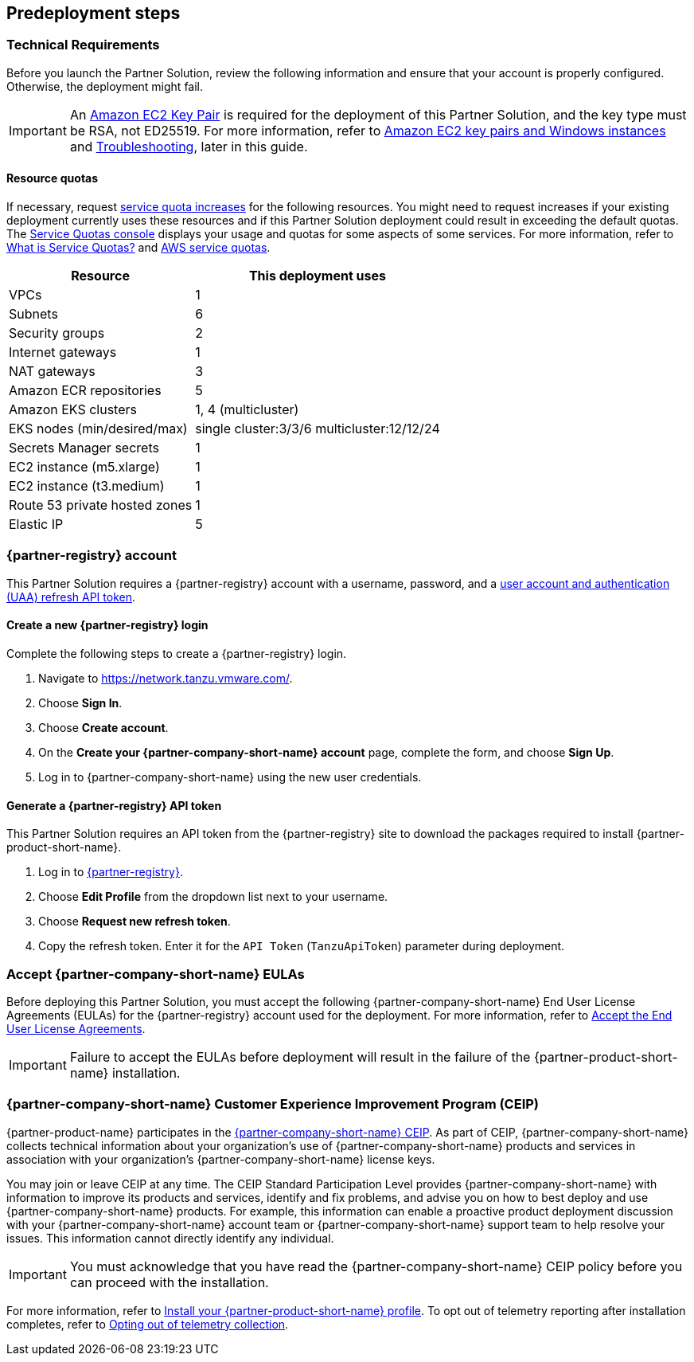 //Include any predeployment steps here, such as signing up for a Marketplace AMI or making any changes to a partner account. If there are no predeployment steps, leave this file empty.

== Predeployment steps

=== Technical Requirements

Before you launch the Partner Solution, review the following information and ensure that your account is properly configured. Otherwise, the deployment might fail.

[IMPORTANT]
====
An https://docs.aws.amazon.com/AWSEC2/latest/UserGuide/create-key-pairs.html[Amazon EC2 Key Pair^] is required for the deployment of this Partner Solution, and the key type must be RSA, not ED25519. For more information, refer to https://docs.aws.amazon.com/AWSEC2/latest/WindowsGuide/ec2-key-pairs.html[Amazon EC2 key pairs and Windows instances^] and link:#_troubleshooting[Troubleshooting^], later in this guide.
====

==== Resource quotas

If necessary, request https://console.aws.amazon.com/servicequotas/home/[service quota increases^] for the following resources. You might need to request increases if your existing deployment currently uses these resources and if this Partner Solution deployment could result in exceeding the default quotas. The https://console.aws.amazon.com/servicequotas/home/[Service Quotas console^] displays your usage and quotas for some aspects of some services. For more information, refer to https://docs.aws.amazon.com/servicequotas/latest/userguide/intro.html[What is Service Quotas?^] and https://docs.aws.amazon.com/general/latest/gr/aws_service_limits.html[AWS service quotas^].

[%autowidth]
|====
|Resource |This deployment uses

|VPCs
|1

|Subnets
|6

|Security groups
|2

|Internet gateways
|1

|NAT gateways
|3

|Amazon ECR repositories
|5

|Amazon EKS clusters
|1, 4 (multicluster)

|EKS nodes (min/desired/max)
|single cluster:3/3/6 multicluster:12/12/24

|Secrets Manager secrets
|1

|EC2 instance (m5.xlarge)
|1

|EC2 instance (t3.medium)
|1

|Route 53 private hosted zones
|1

|Elastic IP
|5
|====

=== {partner-registry} account

This Partner Solution requires a {partner-registry} account with a username, password, and a https://network.tanzu.vmware.com/docs/api[user account and authentication (UAA) refresh API token^].

==== Create a new {partner-registry} login

Complete the following steps to create a {partner-registry} login.

. Navigate to https://network.tanzu.vmware.com/.
. Choose *Sign In*.
. Choose *Create account*.
. On the *Create your {partner-company-short-name} account* page, complete the form, and choose *Sign Up*.
. Log in to {partner-company-short-name} using the new user credentials.

==== Generate a {partner-registry} API token

This Partner Solution requires an API token from the {partner-registry} site to download the packages required to install {partner-product-short-name}.

. Log in to https://network.tanzu.vmware.com/[{partner-registry}^].
. Choose *Edit Profile* from the dropdown list next to your username.
. Choose *Request new refresh token*.
. Copy the refresh token. Enter it for the `API Token` (`TanzuApiToken`) parameter during deployment.

=== Accept {partner-company-short-name} EULAs

Before deploying this Partner Solution, you must accept the following {partner-company-short-name} End User License Agreements (EULAs) for the {partner-registry} account used for the deployment. For more information, refer to https://docs.vmware.com/en/VMware-Tanzu-Application-Platform/1.3/tap/GUID-install-tanzu-cli.html#accept-the-end-user-license-agreements-0[Accept the End User License Agreements^].

[IMPORTANT]
====
Failure to accept the EULAs before deployment will result in the failure of the {partner-product-short-name} installation.
====

=== {partner-company-short-name} Customer Experience Improvement Program (CEIP)

{partner-product-name} participates in the https://www.vmware.com/solutions/trustvmware/ceip.html[{partner-company-short-name} CEIP^]. As part of CEIP, {partner-company-short-name} collects technical information about your organization's use of {partner-company-short-name} products and services in association with your organization's {partner-company-short-name} license keys.

You may join or leave CEIP at any time. The CEIP Standard Participation Level provides {partner-company-short-name} with information to improve its products and services, identify and fix problems, and advise you on how to best deploy and use {partner-company-short-name} products. For example, this information can enable a proactive product deployment discussion with your {partner-company-short-name} account team or {partner-company-short-name} support team to help resolve your issues. This information cannot directly identify any individual.

[IMPORTANT]
====
You must acknowledge that you have read the {partner-company-short-name} CEIP policy before you can proceed with the installation.
====

For more information, refer to https://docs.vmware.com/en/VMware-Tanzu-Application-Platform/1.4/tap/install.html#install-your-tanzu-application-platform-profile-1[Install your {partner-product-short-name} profile^]. To opt out of telemetry reporting after installation completes, refer to https://docs.vmware.com/en/VMware-Tanzu-Application-Platform/1.4/tap/opting-out-telemetry.html[Opting out of telemetry collection^].
